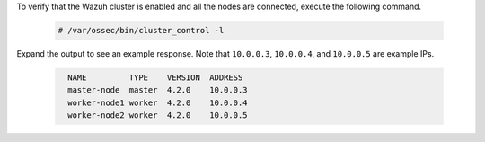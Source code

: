 .. Copyright (C) 2021 Wazuh, Inc.

To verify that the Wazuh cluster is enabled and all the nodes are connected, execute the following command.

  .. code-block:: console

    # /var/ossec/bin/cluster_control -l

Expand the output to see an example response. Note that ``10.0.0.3``, ``10.0.0.4``, and ``10.0.0.5`` are example IPs.

  .. code-block:: none
    :class: output accordion-output
    
      NAME         TYPE    VERSION  ADDRESS
      master-node  master  4.2.0    10.0.0.3
      worker-node1 worker  4.2.0    10.0.0.4
      worker-node2 worker  4.2.0    10.0.0.5



.. End of include file
